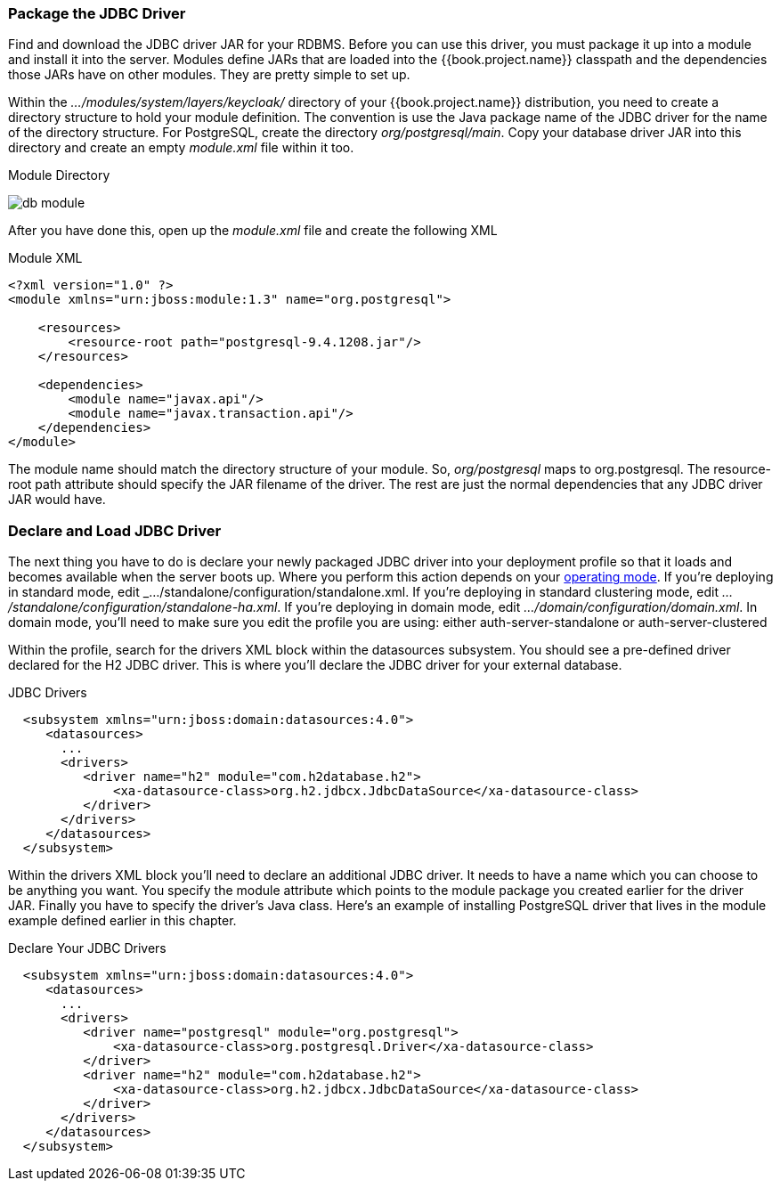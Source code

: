=== Package the JDBC Driver

Find and download the JDBC driver JAR for your RDBMS.  Before you can use this driver, you must package it up into a module
and install it into the server.
Modules define JARs that are loaded into the {{book.project.name}} classpath and the dependencies those JARs have on
other modules.  They are pretty simple to set up.

Within the _.../modules/system/layers/keycloak/_ directory of your
{{book.project.name}} distribution, you need to create a directory structure to hold your module definition.  The convention is use the Java package name
of the JDBC driver for the name of the directory structure.  For PostgreSQL, create the directory _org/postgresql/main_.  Copy your database
driver JAR into this directory and create an empty _module.xml_ file within it too.

.Module Directory
image:../../{{book.images}}/db-module.png[]

After you have done this, open up the _module.xml_ file and create the following XML

.Module XML
[source,xml]
----
<?xml version="1.0" ?>
<module xmlns="urn:jboss:module:1.3" name="org.postgresql">

    <resources>
        <resource-root path="postgresql-9.4.1208.jar"/>
    </resources>

    <dependencies>
        <module name="javax.api"/>
        <module name="javax.transaction.api"/>
    </dependencies>
</module>
----

The module name should match the directory structure of your module.  So, _org/postgresql_ maps to +org.postgresql+.  The
+resource-root path+ attribute should specify the JAR filename of the driver.  The rest are just the normal dependencies that
any JDBC driver JAR would have.

=== Declare and Load JDBC Driver

The next thing you have to do is declare your newly packaged JDBC driver into your deployment profile so that it loads and becomes
available when the server boots up.  Where you perform this action depends on your <<fake/../../operating-mode.adoc#_operating-mode, operating mode>>.  If you're
deploying in standard mode, edit _.../standalone/configuration/standalone.xml_.  If you're deploying in standard clustering
mode, edit _.../standalone/configuration/standalone-ha.xml_.  If you're deploying in domain mode, edit
_.../domain/configuration/domain.xml_.  In domain mode, you'll need to make sure you edit the profile you are using: either
+auth-server-standalone+ or +auth-server-clustered+

Within the profile, search for the +drivers+ XML block within the +datasources+ subsystem.  You should see
a pre-defined driver declared for the H2 JDBC driver.  This is where you'll declare the JDBC driver for your external
database.

.JDBC Drivers
[source,xml]
----
  <subsystem xmlns="urn:jboss:domain:datasources:4.0">
     <datasources>
       ...
       <drivers>
          <driver name="h2" module="com.h2database.h2">
              <xa-datasource-class>org.h2.jdbcx.JdbcDataSource</xa-datasource-class>
          </driver>
       </drivers>
     </datasources>
  </subsystem>
----

Within the +drivers+ XML block you'll need to declare an additional JDBC driver.  It needs to have a +name+ which
you can choose to be anything you want.  You specify the +module+ attribute which points to the +module+ package you
created earlier for the driver JAR.  Finally
you have to specify the driver's Java class.  Here's an example of installing PostgreSQL driver that lives in the module
example defined earlier in this chapter.


.Declare Your JDBC Drivers
[source,xml]
----
  <subsystem xmlns="urn:jboss:domain:datasources:4.0">
     <datasources>
       ...
       <drivers>
          <driver name="postgresql" module="org.postgresql">
              <xa-datasource-class>org.postgresql.Driver</xa-datasource-class>
          </driver>
          <driver name="h2" module="com.h2database.h2">
              <xa-datasource-class>org.h2.jdbcx.JdbcDataSource</xa-datasource-class>
          </driver>
       </drivers>
     </datasources>
  </subsystem>
----
